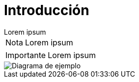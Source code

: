 = Introducción

[example]
Lorem ipsum

[NOTE]
[caption="Nota"]
Lorem ipsum

[IMPORTANT]
[caption="Importante"]
Lorem ipsum

image::capsi.svg["Diagrama de ejemplo", caption="Figura 1: "]